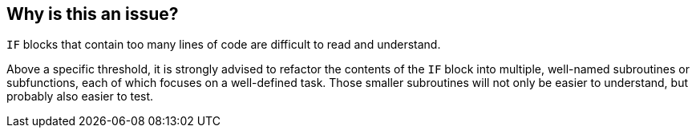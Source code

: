 == Why is this an issue?

``++IF++`` blocks that contain too many lines of code are difficult to read and understand. 


Above a specific threshold, it is strongly advised to refactor the contents of the ``++IF++`` block into multiple, well-named subroutines or subfunctions, each of which focuses on a well-defined task. Those smaller subroutines will not only be easier to understand, but probably also easier to test.

ifdef::env-github,rspecator-view[]

'''
== Implementation Specification
(visible only on this page)

=== Message

Reduce the number of lines of code in this "IF" block from XX to at most YY


=== Parameters

.max_if_lines
****

----
48
----

The maximum number of lines of code allowed in an "IF" block
****


endif::env-github,rspecator-view[]
